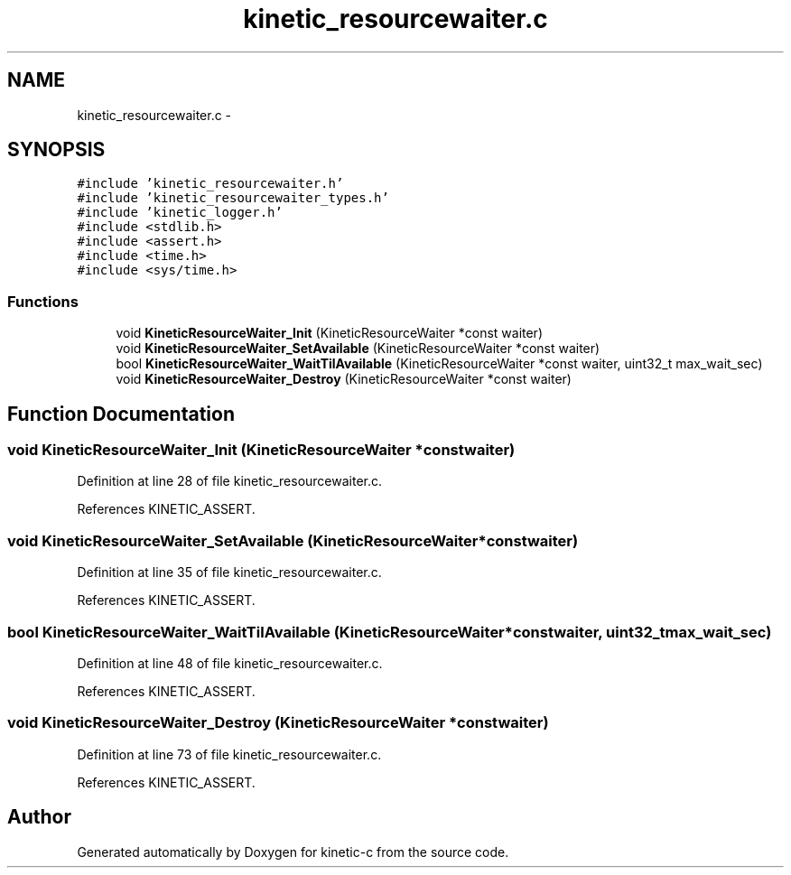 .TH "kinetic_resourcewaiter.c" 3 "Fri Mar 13 2015" "Version v0.12.0" "kinetic-c" \" -*- nroff -*-
.ad l
.nh
.SH NAME
kinetic_resourcewaiter.c \- 
.SH SYNOPSIS
.br
.PP
\fC#include 'kinetic_resourcewaiter\&.h'\fP
.br
\fC#include 'kinetic_resourcewaiter_types\&.h'\fP
.br
\fC#include 'kinetic_logger\&.h'\fP
.br
\fC#include <stdlib\&.h>\fP
.br
\fC#include <assert\&.h>\fP
.br
\fC#include <time\&.h>\fP
.br
\fC#include <sys/time\&.h>\fP
.br

.SS "Functions"

.in +1c
.ti -1c
.RI "void \fBKineticResourceWaiter_Init\fP (KineticResourceWaiter *const waiter)"
.br
.ti -1c
.RI "void \fBKineticResourceWaiter_SetAvailable\fP (KineticResourceWaiter *const waiter)"
.br
.ti -1c
.RI "bool \fBKineticResourceWaiter_WaitTilAvailable\fP (KineticResourceWaiter *const waiter, uint32_t max_wait_sec)"
.br
.ti -1c
.RI "void \fBKineticResourceWaiter_Destroy\fP (KineticResourceWaiter *const waiter)"
.br
.in -1c
.SH "Function Documentation"
.PP 
.SS "void KineticResourceWaiter_Init (KineticResourceWaiter *constwaiter)"

.PP
Definition at line 28 of file kinetic_resourcewaiter\&.c\&.
.PP
References KINETIC_ASSERT\&.
.SS "void KineticResourceWaiter_SetAvailable (KineticResourceWaiter *constwaiter)"

.PP
Definition at line 35 of file kinetic_resourcewaiter\&.c\&.
.PP
References KINETIC_ASSERT\&.
.SS "bool KineticResourceWaiter_WaitTilAvailable (KineticResourceWaiter *constwaiter, uint32_tmax_wait_sec)"

.PP
Definition at line 48 of file kinetic_resourcewaiter\&.c\&.
.PP
References KINETIC_ASSERT\&.
.SS "void KineticResourceWaiter_Destroy (KineticResourceWaiter *constwaiter)"

.PP
Definition at line 73 of file kinetic_resourcewaiter\&.c\&.
.PP
References KINETIC_ASSERT\&.
.SH "Author"
.PP 
Generated automatically by Doxygen for kinetic-c from the source code\&.
